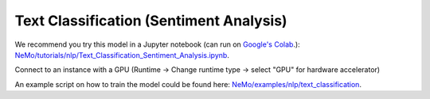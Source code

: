 .. _text_classification:

Text Classification (Sentiment Analysis)
========================================

We recommend you try this model in a Jupyter notebook \
(can run on `Google's Colab <https://colab.research.google.com/notebooks/intro.ipynb>`_.): \
`NeMo/tutorials/nlp/Text_Classification_Sentiment_Analysis.ipynb <https://github.com/NVIDIA/NeMo/blob/main/tutorials/nlp/Text_Classification_Sentiment_Analysis.ipynb>`__.

Connect to an instance with a GPU (Runtime -> Change runtime type -> select "GPU" for hardware accelerator)

An example script on how to train the model could be found here: `NeMo/examples/nlp/text_classification <https://github.com/NVIDIA/NeMo/tree/main/examples/nlp/text_classification>`__.
